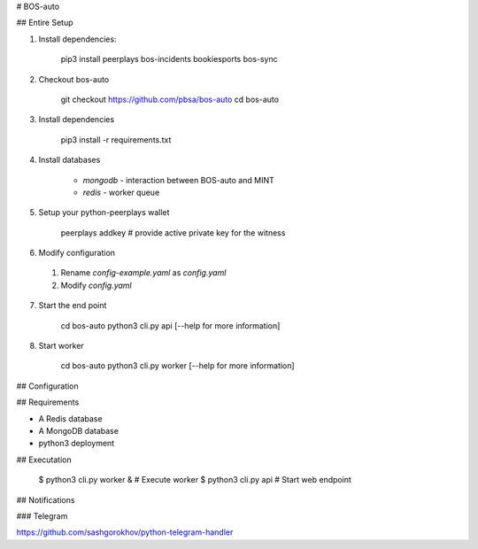 # BOS-auto

## Entire Setup

1. Install dependencies:

    pip3 install peerplays bos-incidents bookiesports bos-sync

2. Checkout bos-auto

    git checkout https://github.com/pbsa/bos-auto
    cd bos-auto

3. Install dependencies

    pip3 install -r requirements.txt

4. Install databases

    * `mongodb` - interaction between BOS-auto and MINT
    * `redis` - worker queue

5. Setup your python-peerplays wallet

    peerplays addkey
    # provide active private key for the witness

6. Modify configuration

  1. Rename `config-example.yaml` as `config.yaml`
  2. Modify `config.yaml`

7. Start the end point

    cd bos-auto
    python3 cli.py api      [--help for more information]

8. Start worker

    cd bos-auto
    python3 cli.py worker   [--help for more information]


## Configuration


## Requirements

* A Redis database
* A MongoDB database
* python3 deployment

## Executation

    $ python3 cli.py worker &    # Execute worker
    $ python3 cli.py api         # Start web endpoint

## Notifications

### Telegram

https://github.com/sashgorokhov/python-telegram-handler


